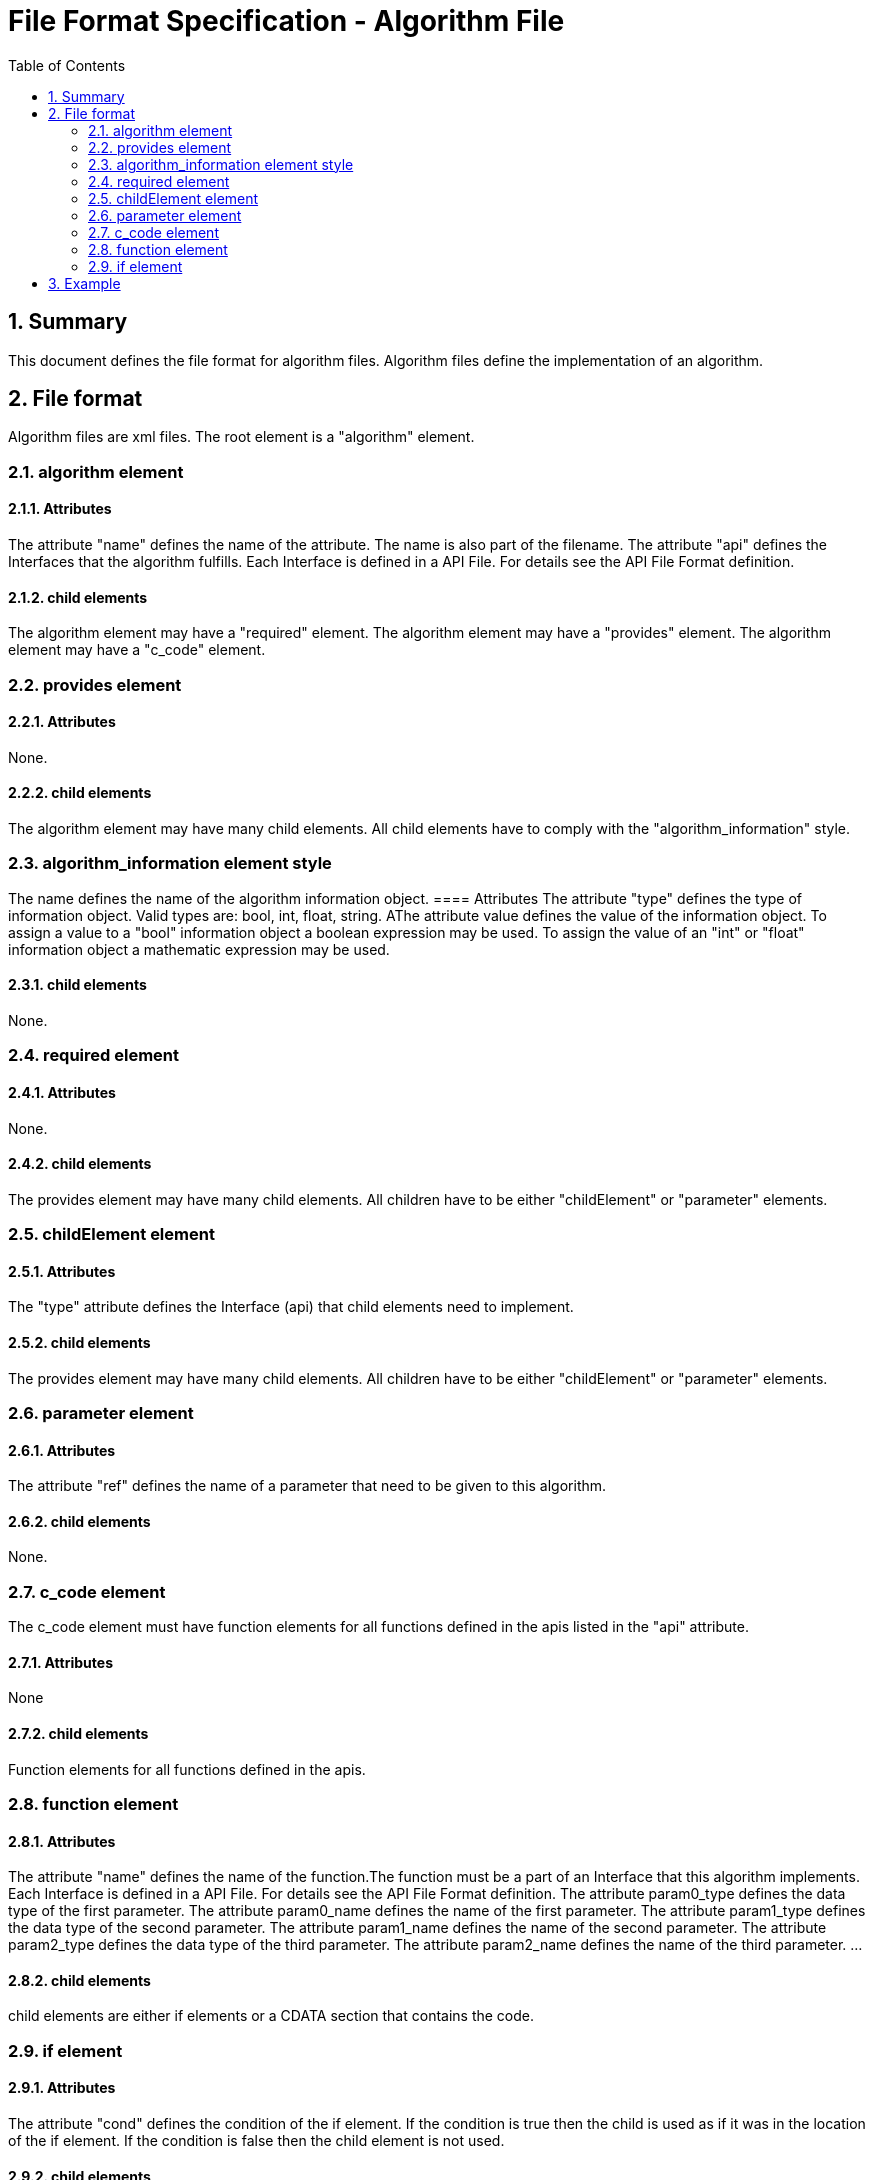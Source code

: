 File Format Specification - Algorithm File
==========================================
:toc:
:numbered:
:showcomments:

== Summary
This document defines the file format for algorithm files.
Algorithm files define the implementation of an algorithm.

== File format
Algorithm files are xml files. The root element is a "algorithm" element.

=== algorithm element
==== Attributes
The attribute "name" defines the name of the attribute. The name is also part of the filename.
The attribute "api" defines the Interfaces that the algorithm fulfills. Each Interface is defined in a API File. For details see the API File Format definition.

==== child elements
The algorithm element may have a "required" element.
The algorithm element may have a "provides" element.
The algorithm element may have a "c_code" element.

=== provides element
==== Attributes
None.

==== child elements
The algorithm element may have many child elements. All child elements have to comply with the "algorithm_information" style.

=== algorithm_information element style
The name defines the name of the algorithm information object.
==== Attributes
The attribute "type" defines the type of information object. Valid types are: bool, int, float, string.
AThe attribute value defines the value of the information object. To assign a value to a "bool" information object a boolean expression may be used. To assign the value of an "int" or "float" information object a mathematic expression may be used.

==== child elements
None.


=== required element
==== Attributes
None.

==== child elements
The provides element may have many child elements. All children have to be either "childElement" or "parameter" elements.

=== childElement element
==== Attributes
The "type" attribute defines the Interface (api) that child elements need to implement.

==== child elements
The provides element may have many child elements. All children have to be either "childElement" or "parameter" elements.

=== parameter element
==== Attributes
The attribute "ref" defines the name of a parameter that need to be given to this algorithm.

==== child elements
None.


=== c_code element
The c_code element must have function elements for all functions defined in the apis listed in the "api" attribute.

==== Attributes
None

==== child elements
Function elements for all functions defined in the apis.


=== function element
==== Attributes
The attribute "name" defines the name of the function.The function must be a part of an Interface that this algorithm implements. Each Interface is defined in a API File. For details see the API File Format definition.
The attribute param0_type defines the data type of the first parameter.
The attribute param0_name defines the name of the first parameter.
The attribute param1_type defines the data type of the second parameter.
The attribute param1_name defines the name of the second parameter.
The attribute param2_type defines the data type of the third parameter.
The attribute param2_name defines the name of the third parameter.
...

==== child elements
child elements  are either if elements or a CDATA section that contains the code.


=== if element
==== Attributes
The attribute "cond" defines the condition of the if element. If the condition is true then the child is used as if it was in the location of the if element. If the condition is false then the child element is not used.

==== child elements
The content is a CDATA section that contains C-Code that implement the function. This C-Code also contains markers. These markers define locations in the code where c_code of child elements will be added.



== Example

[source,xml]
----
<?xml version="1.0" encoding="utf-8" ?>
<algorithm name="super_loop" api="program_entry_point">
  <required>
    <childElement type="run" />
  </required>
  <provides>
    <singleTask type="bool" value="1 == numOfChild"/>
  </provides>
  <c_code>
    <function name="main">
     <if cond="true equals singleTask">
      <![CDATA[{
  $$$initialize$$$
  for(;;)
  {
    $$$execute$$$
  }
}]]>
      </if>
      <if cond="false equals singleTask">
        <![CDATA[{
  $$$initialize$$$
  for(;;)
  {
    $$$execute$$$
  }
}]]>
      </if>
    </function>
  </c_code>
</algorithm>
----
